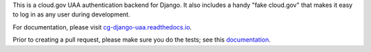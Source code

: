 .. -*-restructuredtext-*-


This is a cloud.gov UAA authentication backend for Django. It also
includes a handy "fake cloud.gov" that makes it easy to log in
as any user during development.

For documentation, please visit `cg-django-uaa.readthedocs.io
<http://cg-django-uaa.readthedocs.io/>`_.

Prior to creating a pull request, please make sure you do the tests;
see this `documentation
<https://cg-django-uaa.readthedocs.io/en/latest/developing.html#running-tests>`_.
